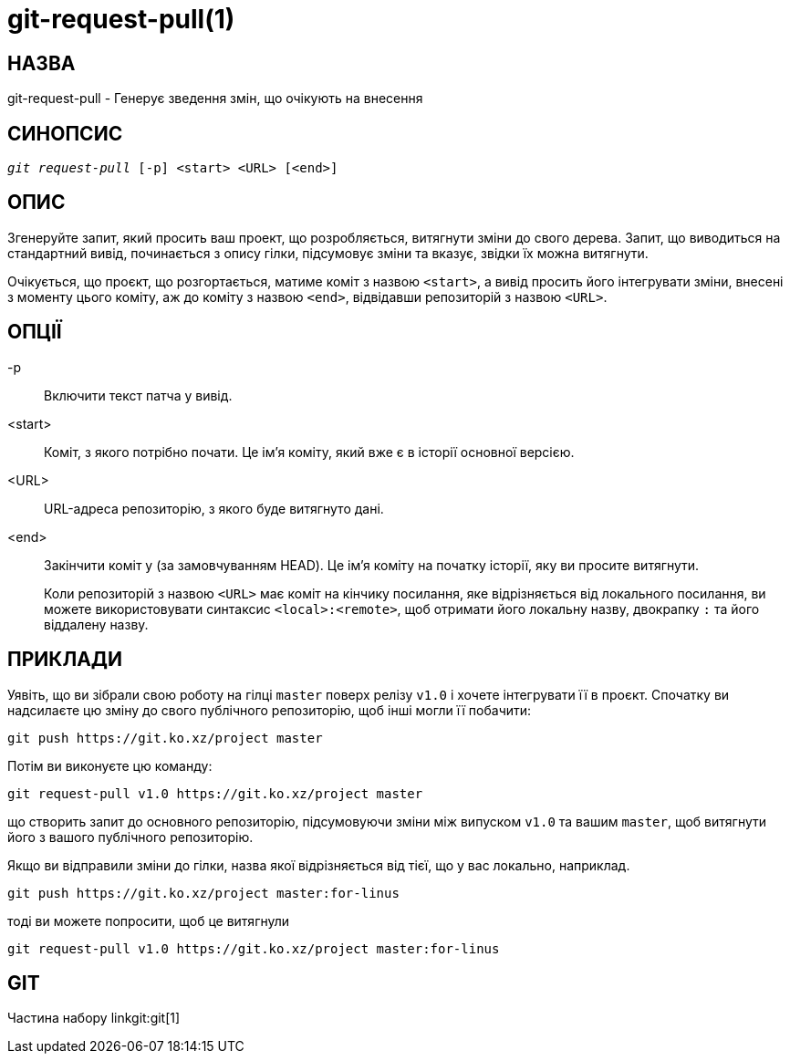 git-request-pull(1)
===================

НАЗВА
-----
git-request-pull - Генерує зведення змін, що очікують на внесення

СИНОПСИС
--------
[verse]
'git request-pull' [-p] <start> <URL> [<end>]

ОПИС
----

Згенеруйте запит, який просить ваш проект, що розробляється, витягнути зміни до свого дерева. Запит, що виводиться на стандартний вивід, починається з опису гілки, підсумовує зміни та вказує, звідки їх можна витягнути.

Очікується, що проєкт, що розгортається, матиме коміт з назвою `<start>`, а вивід просить його інтегрувати зміни, внесені з моменту цього коміту, аж до коміту з назвою `<end>`, відвідавши репозиторій з назвою `<URL>`.


ОПЦІЇ
-----
-p::
	Включити текст патча у вивід.

<start>::
	Коміт, з якого потрібно почати. Це ім'я коміту, який вже є в історії основної версією.

<URL>::
	URL-адреса репозиторію, з якого буде витягнуто дані.

<end>::
	Закінчити коміт у (за замовчуванням HEAD). Це ім'я коміту на початку історії, яку ви просите витягнути.
+
Коли репозиторій з назвою `<URL>` має коміт на кінчику посилання, яке відрізняється від локального посилання, ви можете використовувати синтаксис `<local>:<remote>`, щоб отримати його локальну назву, двокрапку `:` та його віддалену назву.


ПРИКЛАДИ
--------

Уявіть, що ви зібрали свою роботу на гілці `master` поверх релізу `v1.0` і хочете інтегрувати її в проєкт. Спочатку ви надсилаєте цю зміну до свого публічного репозиторію, щоб інші могли її побачити:

	git push https://git.ko.xz/project master

Потім ви виконуєте цю команду:

	git request-pull v1.0 https://git.ko.xz/project master

що створить запит до основного репозиторію, підсумовуючи зміни між випуском `v1.0` та вашим `master`, щоб витягнути його з вашого публічного репозиторію.

Якщо ви відправили зміни до гілки, назва якої відрізняється від тієї, що у вас локально, наприклад.

	git push https://git.ko.xz/project master:for-linus

тоді ви можете попросити, щоб це витягнули

	git request-pull v1.0 https://git.ko.xz/project master:for-linus


GIT
---
Частина набору linkgit:git[1]
